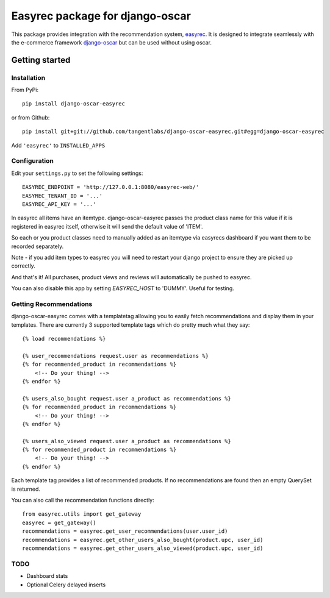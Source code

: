 ================================
Easyrec package for django-oscar
================================

This package provides integration with the recommendation system, `easyrec`_.  It is designed to
integrate seamlessly with the e-commerce framework `django-oscar`_ but can be used without
using oscar.

.. _`easyrec`: http://easyrec.org/
.. _`django-oscar`: https://github.com/tangentlabs/django-oscar

Getting started
===============

Installation
------------

From PyPi::

    pip install django-oscar-easyrec

or from Github::

    pip install git+git://github.com/tangentlabs/django-oscar-easyrec.git#egg=django-oscar-easyrec

Add ``'easyrec'`` to ``INSTALLED_APPS``

Configuration
-------------

Edit your ``settings.py`` to set the following settings::

    EASYREC_ENDPOINT = 'http://127.0.0.1:8080/easyrec-web/'
    EASYREC_TENANT_ID = '...'
    EASYREC_API_KEY = '...'

In easyrec all items have an itemtype. django-oscar-easyrec passes the product
class name for this value if it is registered in easyrec itself, otherwise it
will send the default value of 'ITEM'.

So each or you product classes need to manually added as an itemtype via
easyrecs dashboard if you want them to be recorded separately.

Note - if you add item types to easyrec you will need to restart your django
project to ensure they are picked up correctly.

And that's it! All purchases, product views and reviews will automatically be
pushed to easyrec.

You can also disable this app by setting `EASYREC_HOST` to 'DUMMY'. Useful for
testing.

Getting Recommendations
-----------------------

django-oscar-easyrec comes with a templatetag allowing you to easily fetch
recommendations and display them in your templates. There are currently 3
supported template tags which do pretty much what they say::

    {% load recommendations %}

    {% user_recommendations request.user as recommendations %}
    {% for recommended_product in recommendations %}
        <!-- Do your thing! -->
    {% endfor %}

    {% users_also_bought request.user a_product as recommendations %}
    {% for recommended_product in recommendations %}
        <!-- Do your thing! -->
    {% endfor %}

    {% users_also_viewed request.user a_product as recommendations %}
    {% for recommended_product in recommendations %}
        <!-- Do your thing! -->
    {% endfor %}

Each template tag provides a list of recommended products. If no
recommendations are found then an empty QuerySet is returned.

You can also call the recommendation functions directly::

    from easyrec.utils import get_gateway
    easyrec = get_gateway()
    recommendations = easyrec.get_user_recommendations(user.user_id)
    recommendations = easyrec.get_other_users_also_bought(product.upc, user_id)
    recommendations = easyrec.get_other_users_also_viewed(product.upc, user_id)

TODO
----

* Dashboard stats
* Optional Celery delayed inserts
